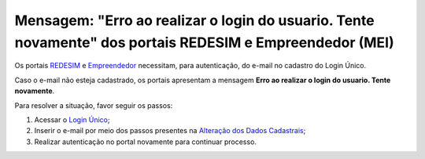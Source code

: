 ﻿Mensagem: "Erro ao realizar o login do usuario. Tente novamente" dos portais REDESIM e Empreendedor (MEI)   
=========================================================================================================

Os portais `REDESIM`_ |site externo| e `Empreendedor`_ |site externo| necessitam, para autenticação, do e-mail no cadastro do Login Único.

Caso o e-mail não esteja cadastrado, os portais apresentam a mensagem **Erro ao realizar o login do usuario. Tente novamente**.

Para resolver a situação, favor seguir os passos:

1. Acessar o `Login Único`_;
2. Inserir o e-mail por meio dos passos presentes na `Alteração dos Dados Cadastrais`_;
3. Realizar autenticação no portal novamente para continuar processo. 

.. |site externo| image:: _images/site-ext.gif
.. _`Alteração dos Dados Cadastrais` : alterardadoscadastrais.html
.. _`REDESIM` : http://www.redesim.gov.br/
.. _`Empreendedor` : http://www.portaldoempreendedor.gov.br/
.. _`Login Único` : https://sso.acesso.gov.br            